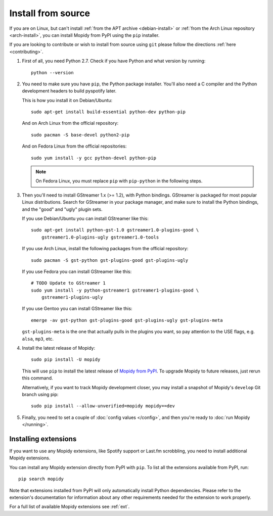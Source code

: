 .. _source-install:

*******************
Install from source
*******************

If you are on Linux, but can't install :ref:`from the APT archive
<debian-install>` or :ref:`from the Arch Linux repository <arch-install>`, you can install Mopidy
from PyPI using the ``pip`` installer.

If you are looking to contribute or wish to install from source using ``git``
please follow the directions :ref:`here <contributing>`.

#. First of all, you need Python 2.7. Check if you have Python and what
   version by running::

       python --version

#. You need to make sure you have ``pip``, the Python package installer. You'll
   also need a C compiler and the Python development headers to build pyspotify
   later.

   This is how you install it on Debian/Ubuntu::

       sudo apt-get install build-essential python-dev python-pip

   And on Arch Linux from the official repository::

       sudo pacman -S base-devel python2-pip

   And on Fedora Linux from the official repositories::

       sudo yum install -y gcc python-devel python-pip

   .. note::

       On Fedora Linux, you must replace ``pip`` with ``pip-python`` in the
       following steps.

#. Then you'll need to install GStreamer 1.x (>= 1.2), with Python bindings.
   GStreamer is packaged for most popular Linux distributions. Search for
   GStreamer in your package manager, and make sure to install the Python
   bindings, and the "good" and "ugly" plugin sets.

   If you use Debian/Ubuntu you can install GStreamer like this::

       sudo apt-get install python-gst-1.0 gstreamer1.0-plugins-good \
           gstreamer1.0-plugins-ugly gstreamer1.0-tools

   If you use Arch Linux, install the following packages from the official
   repository::

       sudo pacman -S gst-python gst-plugins-good gst-plugins-ugly

   If you use Fedora you can install GStreamer like this::

       # TODO Update to GStreamer 1
       sudo yum install -y python-gstreamer1 gstreamer1-plugins-good \
           gstreamer1-plugins-ugly

   If you use Gentoo you can install GStreamer like this::

       emerge -av gst-python gst-plugins-good gst-plugins-ugly gst-plugins-meta

   ``gst-plugins-meta`` is the one that actually pulls in the plugins you want,
   so pay attention to the USE flags, e.g. ``alsa``, ``mp3``, etc.

#. Install the latest release of Mopidy::

       sudo pip install -U mopidy

   This will use ``pip`` to install the latest release of `Mopidy from PyPI
   <https://pypi.python.org/pypi/Mopidy>`_. To upgrade Mopidy to future
   releases, just rerun this command.

   Alternatively, if you want to track Mopidy development closer, you may
   install a snapshot of Mopidy's ``develop`` Git branch using pip::

       sudo pip install --allow-unverified=mopidy mopidy==dev

#. Finally, you need to set a couple of :doc:`config values </config>`, and
   then you're ready to :doc:`run Mopidy </running>`.


Installing extensions
=====================

If you want to use any Mopidy extensions, like Spotify support or Last.fm
scrobbling, you need to install additional Mopidy extensions.

You can install any Mopidy extension directly from PyPI with ``pip``. To list
all the extensions available from PyPI, run::

    pip search mopidy

Note that extensions installed from PyPI will only automatically install Python
dependencies. Please refer to the extension's documentation for information
about any other requirements needed for the extension to work properly.

For a full list of available Mopidy extensions see :ref:`ext`.
